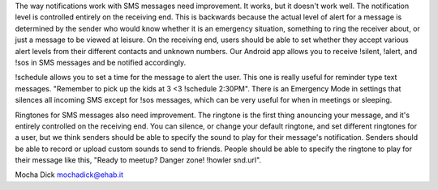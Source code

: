 
The way notifications work with SMS messages need improvement.  It works, but it doesn't work well.  The notification level is controlled entirely on the receiving end.  This is backwards because the actual level of alert for a message is determined by the sender who would know whether it is an emergency situation, something to ring the receiver about, or just a message to be viewed at leisure.  On the receiving end, users should be able to set whether they accept various alert levels from their different contacts and unknown numbers.  Our Android app allows you to receive !silent, !alert, and !sos in SMS messages and be notified accordingly.  

!schedule allows you to set a time for the message to alert the user.  This one is really useful for reminder type text messages.  "Remember to pick up the kids at 3 <3 !schedule 2:30PM".  There is an Emergency Mode in settings that silences all incoming SMS except for !sos messages, which can be very useful for when in meetings or sleeping.  

Ringtones for SMS messages also need improvement.  The ringtone is the first thing anouncing your message, and it's entirely controlled on the receiving end.  You can silence, or change your default ringtone, and set different ringtones for a user, but we think senders should be able to specify the sound to play for their message's notification.  Senders should be able to record or upload custom sounds to send to friends.  People should be able to specify the ringtone to play for their message like this, "Ready to meetup? Danger zone! !howler snd.url".


Mocha Dick
mochadick@ehab.it